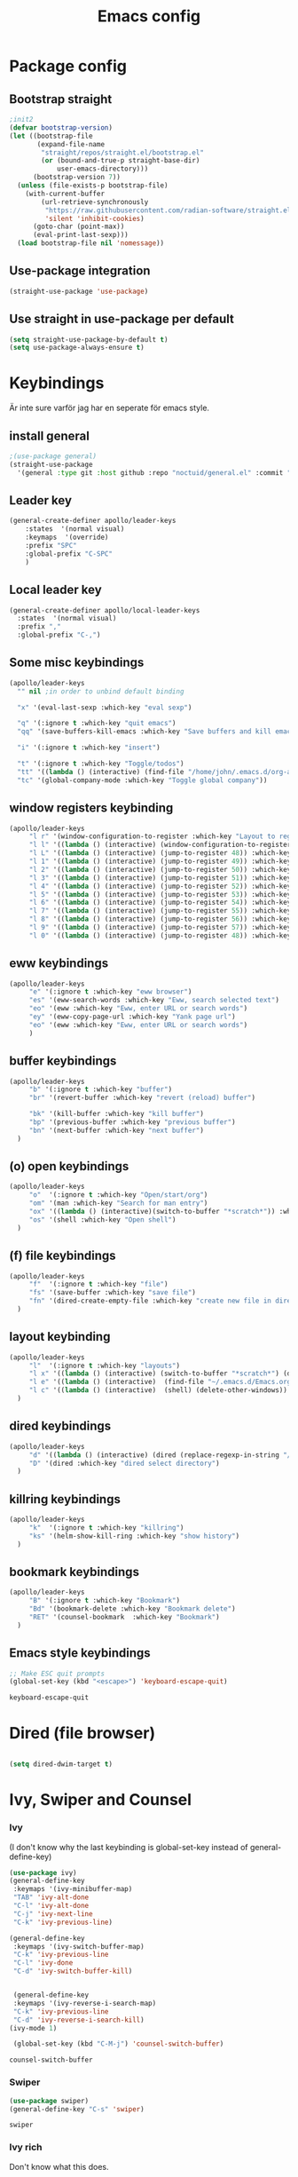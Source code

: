 #+title: Emacs config
#+PROPERTY: header-args:emacs-lisp :tangle ./init.el

* Package config

** Bootstrap straight
#+begin_src emacs-lisp
;init2
(defvar bootstrap-version)
(let ((bootstrap-file
       (expand-file-name
        "straight/repos/straight.el/bootstrap.el"
        (or (bound-and-true-p straight-base-dir)
            user-emacs-directory)))
      (bootstrap-version 7))
  (unless (file-exists-p bootstrap-file)
    (with-current-buffer
        (url-retrieve-synchronously
         "https://raw.githubusercontent.com/radian-software/straight.el/develop/install.el"
         'silent 'inhibit-cookies)
      (goto-char (point-max))
      (eval-print-last-sexp)))
  (load bootstrap-file nil 'nomessage))
#+end_src

#+RESULTS:
: t


** Use-package integration

#+begin_src emacs-lisp
(straight-use-package 'use-package)
#+end_src

#+RESULTS:
: t


** Use straight in use-package per default
#+begin_src emacs-lisp
(setq straight-use-package-by-default t)
(setq use-package-always-ensure t)
#+end_src

#+RESULTS:
: t



* Keybindings
Är inte sure varför jag har en seperate för emacs style.
** install general

#+begin_src emacs-lisp
;(use-package general)
(straight-use-package
  '(general :type git :host github :repo "noctuid/general.el" :commit "a0af9fe"))

#+end_src

#+RESULTS:

** Leader key
#+begin_src emacs-lisp
 (general-create-definer apollo/leader-keys
     :states  '(normal visual)
     :keymaps  '(override) 
     :prefix "SPC"
     :global-prefix "C-SPC"
     )
#+end_src

#+RESULTS:
: apollo/leader-keys

** Local leader key
#+begin_src emacs-lisp
   (general-create-definer apollo/local-leader-keys
     :states  '(normal visual)
     :prefix ","
     :global-prefix "C-,")
#+end_src

#+RESULTS:
: apollo/local-leader-keys

** Some misc keybindings
#+begin_src emacs-lisp
   (apollo/leader-keys
     "" nil ;in order to unbind default binding

     "x" '(eval-last-sexp :which-key "eval sexp")

     "q" '(:ignore t :which-key "quit emacs")
     "qq" '(save-buffers-kill-emacs :which-key "Save buffers and kill emacs")

     "i" '(:ignore t :which-key "insert")

     "t" '(:ignore t :which-key "Toggle/todos")
     "tt" '((lambda () (interactive) (find-file "/home/john/.emacs.d/org-agenda/agenda.org")) :which-key "goto org agenda")
     "tc" '(global-company-mode :which-key "Toggle global company"))
   #+end_src

   #+RESULTS:
   
   

** window registers keybinding
#+begin_src emacs-lisp
(apollo/leader-keys
     "l r" '(window-configuration-to-register :which-key "Layout to register")
     "l l" '((lambda () (interactive) (window-configuration-to-register 48) (message "Layout saved to 0")) :which-key "Set window layout 0")
     "l L" '((lambda () (interactive) (jump-to-register 48)) :which-key "Goto layout 0")
     "l 1" '((lambda () (interactive) (jump-to-register 49)) :which-key "Goto layout 1")
     "l 2" '((lambda () (interactive) (jump-to-register 50)) :which-key "Goto layout 2")
     "l 3" '((lambda () (interactive) (jump-to-register 51)) :which-key "Goto layout 3")
     "l 4" '((lambda () (interactive) (jump-to-register 52)) :which-key "Goto layout 4")
     "l 5" '((lambda () (interactive) (jump-to-register 53)) :which-key "Goto layout 5")
     "l 6" '((lambda () (interactive) (jump-to-register 54)) :which-key "Goto layout 6")
     "l 7" '((lambda () (interactive) (jump-to-register 55)) :which-key "Goto layout 7")
     "l 8" '((lambda () (interactive) (jump-to-register 56)) :which-key "Goto layout 8")
     "l 9" '((lambda () (interactive) (jump-to-register 57)) :which-key "Goto layout 9")
     "l 0" '((lambda () (interactive) (jump-to-register 48)) :which-key "Goto layout 0"))
#+end_src

#+RESULTS:


** eww keybindings
#+begin_src emacs-lisp
(apollo/leader-keys
     "e" '(:ignore t :which-key "eww browser")
     "es" '(eww-search-words :which-key "Eww, search selected text")
     "eo" '(eww :which-key "Eww, enter URL or search words")
     "ey" '(eww-copy-page-url :which-key "Yank page url")
     "eo" '(eww :which-key "Eww, enter URL or search words")
     )
#+end_src

#+RESULTS:

** buffer keybindings
#+begin_src emacs-lisp
(apollo/leader-keys
     "b" '(:ignore t :which-key "buffer")
     "br" '(revert-buffer :which-key "revert (reload) buffer")

     "bk" '(kill-buffer :which-key "kill buffer")
     "bp" '(previous-buffer :which-key "previous buffer")
     "bn" '(next-buffer :which-key "next buffer")
  )
#+end_src

#+RESULTS:

** (o) open keybindings
#+begin_src emacs-lisp
(apollo/leader-keys
     "o"  '(:ignore t :which-key "Open/start/org")
     "om" '(man :which-key "Search for man entry")
     "ox" '((lambda () (interactive)(switch-to-buffer "*scratch*")) :which-key "Open scratch")
     "os" '(shell :which-key "Open shell")
  )
#+end_src

#+RESULTS:

** (f) file keybindings

#+begin_src emacs-lisp
(apollo/leader-keys
     "f"  '(:ignore t :which-key "file")
     "fs" '(save-buffer :which-key "save file")
     "fn" '(dired-create-empty-file :which-key "create new file in dired")
  )
#+end_src

#+RESULTS:

** layout keybinding
#+begin_src emacs-lisp
(apollo/leader-keys
     "l"  '(:ignore t :which-key "layouts")
     "l x" '((lambda () (interactive) (switch-to-buffer "*scratch*") (delete-other-windows)) :which-key "Goto fullscreen scratch layout")
     "l e" '((lambda () (interactive)  (find-file "~/.emacs.d/Emacs.org") (delete-other-windows)) :which-key "Goto fullscreen emacs config layout")
     "l c" '((lambda () (interactive)  (shell) (delete-other-windows)) :which-key "Goto fullscreen shell")
  )
#+end_src

#+RESULTS:

** dired keybindings
#+begin_src emacs-lisp
(apollo/leader-keys
     "d" '((lambda () (interactive) (dired (replace-regexp-in-string "/[-_a-zA-Z 0-9\.]*$" "" (buffer-file-name) t))) :which-key "dired directly")
     "D" '(dired :which-key "dired select directory")
  )
#+end_src

#+RESULTS:

** killring keybindings
#+begin_src emacs-lisp
(apollo/leader-keys
     "k"  '(:ignore t :which-key "killring")
     "ks" '(helm-show-kill-ring :which-key "show history")
  )
#+end_src

#+RESULTS:

** bookmark keybindings
#+begin_src emacs-lisp
(apollo/leader-keys
     "B" '(:ignore t :which-key "Bookmark")
     "Bd" '(bookmark-delete :which-key "Bookmark delete")
     "RET" '(counsel-bookmark  :which-key "Bookmark")
  )
#+end_src

#+RESULTS:


** Emacs style keybindings
   
#+begin_src emacs-lisp
;; Make ESC quit prompts
(global-set-key (kbd "<escape>") 'keyboard-escape-quit)
#+end_src

  #+RESULTS:
  : keyboard-escape-quit
   
  

* Dired (file browser)
  #+begin_src emacs-lisp
  
  (setq dired-dwim-target t)
  
  #+end_src

  
* Ivy, Swiper and Counsel
  
*** Ivy
(I don't know why the last keybinding is global-set-key instead of general-define-key)
   #+begin_src emacs-lisp
   (use-package ivy)
   (general-define-key
    :keymaps '(ivy-minibuffer-map)
    "TAB" 'ivy-alt-done	
    "C-l" 'ivy-alt-done
    "C-j" 'ivy-next-line
    "C-k" 'ivy-previous-line)

   (general-define-key
    :keymaps '(ivy-switch-buffer-map)
    "C-k" 'ivy-previous-line
    "C-l" 'ivy-done
    "C-d" 'ivy-switch-buffer-kill)


    (general-define-key
    :keymaps '(ivy-reverse-i-search-map)
    "C-k" 'ivy-previous-line
    "C-d" 'ivy-reverse-i-search-kill)
   (ivy-mode 1)

    (global-set-key (kbd "C-M-j") 'counsel-switch-buffer)
   #+end_src

   #+RESULTS:
   : counsel-switch-buffer


*** Swiper
   
   #+begin_src emacs-lisp
   (use-package swiper)
   (general-define-key "C-s" 'swiper)
   #+end_src

   #+RESULTS:
   : swiper
   

*** Ivy rich

Don't know what this does.
   #+begin_src emacs-lisp

   (use-package ivy-rich)
   (ivy-rich-mode 1)

   #+end_src

   #+RESULTS:
   
   
*** counsel keybindings
#+begin_src emacs-lisp
(apollo/leader-keys
  "SPC" '(counsel-M-x  :which-key "M-x counsel")
     "C-SPC" '(counsel-M-x  :which-key "M-x counsel")
  
     "h"  '(:ignore t :which-key "help")
     "hk" '(helpful-key :which-key "describe key")
     "hv" '(counsel-describe-variable :which-key "describe variable")
     "hf" '(counsel-describe-function :which-key "describe function")
     "bb" '(counsel-switch-buffer :which-key "switch buffer")

     "ff" '(counsel-find-file :which-key "find file"))
#+end_src


*** Ivy-avy
#+begin_src emacs-lisp
(use-package ivy-avy)
#+end_src

#+RESULTS:


* UI / UX

** Basic UI
  #+begin_src emacs-lisp
  (setq inhibit-startup-message t)
  (scroll-bar-mode -1) ; Disable visible scrollbar
  (tool-bar-mode -1) ; Disable the toolbar
  (tooltip-mode -1) ; Disable tooltips
  (set-fringe-mode 10) ; Give some breathing room
  (menu-bar-mode -1) ; Disable the menu bar
  (column-number-mode)
  (global-display-line-numbers-mode t)

  ;; Disable line numbers for some modes
  (dolist (mode '(org-mode-hook
                  term-mode-hook
                  shell-mode-hook
                  eshell-mode-hook))
  (add-hook mode (lambda () (display-line-numbers-mode 0))))

  (setq visible-bell t) ; Visual hint when at beggining of line

  (set-face-attribute 'default nil :font "Fira Code Retina" :height 120)
#+end_src

#+RESULTS:


** Syntax and other UI

*** Rainbow-delimiters

   #+begin_src emacs-lisp
   
   (use-package rainbow-delimiters)

   #+end_src

   #+RESULTS:

   
   
** Doom theme

  #+begin_src emacs-lisp

	    (use-package nerd-icons)

	    (use-package doom-modeline)

	(doom-modeline-mode 1)
	(setq doom-modeline-height 25)
        (use-package doom-themes)
	(load-theme 'doom-city-lights t)

  #+end_src

  #+RESULTS:
  : t

  
** Smooth-scrolling
  
  #+begin_src emacs-lisp

    (use-package smooth-scrolling)
    (setq scroll-margin 2)
    (setq smooth-scroll-margin 4)
    (smooth-scrolling-mode)

  #+end_src
  

* Change UI

** Hydra

  #+begin_src emacs-lisp
  (use-package hydra)

  (defhydra hydra-text-scale (:timeout 4)
    "scale text"
    ("j" text-scale-increase "in")
    ("k" text-scale-decrease "out")
    ("f" nil "finished" :exit t))

  (defhydra apollo/normalj (:timeout 0.3)
    "enter normal mode with quick jj"
    ("j" (lambda () (interactive) (evil-delete-backward-char-and-join 1) (evil-force-normal-state))))

  (apollo/leader-keys
    "z" '(hydra-text-scale/body :which-key "zoom text"))
  #+end_src

  
** Darkroom (change margins)
#+begin_src emacs-lisp
(use-package darkroom)
(setq darkroom-text-scale-increase 0)
(setq darkroom-margins 0.20)
(setq darkroom-margin-increment 0.15)
(add-hook 'text-mode-hook (lambda () (interactive) (darkroom-tentative-mode t)))

(defhydra hydra-margin-scale (:timeout 4)
"scale margins"
("j" darkroom-increase-margins "increase")
("k" darkroom-decrease-margins "decrease")
("f" nil "finished" :exit t))

(apollo/leader-keys
"wm" '(hydra-margin-scale/body :which-key "change margins"))
#+end_src

#+RESULTS:
| (lambda nil (interactive) (darkroom-tentative-mode t)) | darkroom-tentative-mode |



* Evil stuff
  
** Evil-mode

Många settings här i don't understand.
   #+begin_src emacs-lisp
   (setq evil-want-integration t)
   (setq evil-want-keybinding nil)
   (setq evil-want-C-u-scroll t)
   (setq evil-want-C-i-jump nil)

   ;(use-package evil)
   (straight-use-package
  '(evil :type git :host github :repo "emacs-evil/evil" :commit "a0af9fe"))


   (evil-mode 1)
   (define-key evil-insert-state-map (kbd "C-g") 'evil-normal-state)
   (evil-global-set-key 'motion "j" 'evil-next-visual-line)
   (evil-global-set-key 'motion "k" 'evil-previous-visual-line)
   (evil-set-initial-state 'messages-buffer-mode 'normal)
   (evil-set-initial-state 'dashboard-mode 'normal)
   #+end_src

   #+RESULTS:
   : t
   
   
** Evil-collection

#+begin_src emacs-lisp
(use-package evil-collection)
(evil-collection-init)
#+end_src

#+RESULTS:
: t
   
   
** Evil surround

  #+begin_src emacs-lisp
  (use-package evil-surround)
  (global-evil-surround-mode 1)
  #+end_src
  
  
** Evil textobj anyblock

#+begin_src emacs-lisp
(use-package evil-textobj-anyblock)
(define-key evil-inner-text-objects-map "b" 'evil-textobj-anyblock-inner-block)
(define-key evil-outer-text-objects-map "b" 'evil-textobj-anyblock-a-block)
#+end_src

#+RESULTS:
: evil-textobj-anyblock-a-block


** evil keybindings
#+begin_src emacs-lisp
(apollo/leader-keys

     "w"  '(:ignore t :which-key "evil window")
     "ws" '(evil-window-split :which-key "window split horizontal")
     "wv" '(evil-window-vsplit :which-key "window split vertical")

     "wh" '(evil-window-left :which-key "go to left window")
     "wj" '(evil-window-down :which-key "go to window below")
     "wk" '(evil-window-up :which-key "go to window up")
     "wl" '(evil-window-right :which-key "go to right window")
     "wn" '(evil-window-next :which-key "go to next window")
     "ww" '(evil-window-next :which-key "go to next window")
     "wp" '(evil-window-prev :which-key "go to previous window")

     "wH" '(evil-window-decrease-width :which-key "decrease window width")
     "wJ" '(evil-window-decrease-height :which-key "decrease window height")
     "wK" '(evil-window-increase-height :which-key "increase window height")
     "wL" '(evil-window-increase-width :which-key "increase window width")

     "wd" '(evil-window-delete :which-key "delete window")
     "wf" '(delete-other-windows :which-key "maximize focused windows"))
#+end_src

  
* Org mode

** Org mode
#+begin_src emacs-lisp
(use-package org)
#+end_src


** Org keybindings starting with ,
#+begin_src emacs-lisp
  (apollo/local-leader-keys org-mode-map
            "o" '(:ignore t :which-key "Org open")

            "l" '(org-latex-export-to-pdf :which-key "Export to latex pdf")


            "T" '(:ignore t :which-key "Toggle")
            "Ti" '(org-toggle-inline-images :which-key "Toggle display of images")
            "Tl" '(org-toggle-link-display :which-key "Toggle display of links")

            "t" '(org-todo :which-key "Org todo toggle cycle")

            "s" '(org-narrow-to-subtree :which-key "Narrow to subtree")

            "w" '(widen :which-key "Widen")


            "." '(counsel-org-goto :which-key "Org goto (local file)."))
#+end_src


** Org keybidnings not starting with , normal mode
#+begin_src emacs-lisp
(general-define-key
   :states '(normal visual)
   :keymaps 'org-mode-map
   "C-k"
   '(lambda () (interactive) (org-previous-visible-heading 1))
   "C-j"
   '(lambda () (interactive) (org-next-visible-heading 1))
   "RET"
   '(org-ctrl-c-ctrl-c
     :which-key "Org ctrl c ctrl c"))
#+end_src


** Org-bullets

#+begin_src emacs-lisp
(use-package org-bullets)
(setq org-bullets-bullet-list '("◉" "○" "●" "○" "●" "○" "●"))
(add-hook 'org-mode-hook (lambda () (org-bullets-mode 1)))
#+end_src
   

** Code block completion
   
   #+begin_src emacs-lisp

      (require 'org-tempo)

      (add-to-list 'org-structure-template-alist '("sh" . "src shell"))

      (add-to-list 'org-structure-template-alist '("el" . "src emacs-lisp"))
      (add-to-list 'org-structure-template-alist '("elnt" . "src emacs-lisp :tangle no"))

      (add-to-list 'org-structure-template-alist '("els" . "src emacs-lisp :session"))
      (add-to-list 'org-structure-template-alist '("elsnt" . "src emacs-lisp :session 
   :tangle no"))

      (add-to-list 'org-structure-template-alist '("pys" . "src python :results output :session"))
      (add-to-list 'org-structure-template-alist '("pysnt" . "src python :results output :session :tangle no"))

      (add-to-list 'org-structure-template-alist '("py" . "src python :results output"))
      (add-to-list 'org-structure-template-alist '("pynt" . "src python :results output :tangle no"))

      (add-to-list 'org-structure-template-alist '("rs" . "src R :results output :session"))
      (add-to-list 'org-structure-template-alist '("rsnt" . "src R :results output :session :tangle no"))

      (add-to-list 'org-structure-template-alist '("r" . "src R :results output"))
      (add-to-list 'org-structure-template-alist '("rnt" . "src R :results output :tangle no"))

      (add-to-list 'org-structure-template-alist '("fs" . "src fsharp"))
      (add-to-list 'org-structure-template-alist '("fsnt" . "src fsharp :tangle no"))

      (add-to-list 'org-structure-template-alist '("fss" . "src fsharp :session"))
      (add-to-list 'org-structure-template-alist '("fssnt" . "src fsharp :session :tangle no"))


      (add-to-list 'org-structure-template-alist '("hs" . "src haskell :results output"))
      (add-to-list 'org-structure-template-alist '("hsnt" . "src haskell :results output  :tangle no"))

      (add-to-list 'org-structure-template-alist '("hss" . "src haskell :results output :session"))
      (add-to-list 'org-structure-template-alist '("hssnt" . "src haskell :results output :session :tangle no"))

      (add-to-list 'org-structure-template-alist '("jss" . "src js :results output"))
      (add-to-list 'org-structure-template-alist '("jssnt" . "src js :results output  :tangle no"))

      (add-to-list 'org-structure-template-alist '("jsss" . "src js :results output :session"))
      (add-to-list 'org-structure-template-alist '("jsssnt" . "src js :results output :session :tangle no"))


      (add-to-list 'org-structure-template-alist '("gm" . "src sage :session"))


       (setq org-src-preserve-indentation nil 
           org-edit-src-content-indentation 0)
       (setq org-confirm-babel-evaluate nil)

   #+end_src

   #+RESULTS:



** Babel

   #+begin_src emacs-lisp
   (org-babel-do-load-languages
    'org-babel-load-languages
    '((emacs-lisp . t)
      (python . t)
      (C . t)
      (R . t)
      (lilypond t)

        ))

    (push '("conf-unix" . conf-unix) org-src-lang-modes)

    (setq org-src-window-setup 'current-window)
   #+end_src

   #+RESULTS:
   : current-window
   

* Org roam

** Org roam
#+begin_src emacs-lisp
(setq org-roam-directory (file-truename "/home/john/.emacs.d/org-roam/"))
(setq org-roam-v2-ack t)
(setq org-roam-complete-everywhere t)
(use-package org-roam)
(org-roam-db-autosync-mode)
(require 'org-roam-protocol)
#+end_src

#+RESULTS:
: completion-at-point

** Org roam ui
#+begin_src emacs-lisp
(use-package org-roam-ui)
#+end_src

** org roam keybindings
#+begin_src emacs-lisp
(apollo/leader-keys
     "n" '(:ignore t :which-key "org roam (n för node idk)")
     "nl" '(org-roam-buffer-toggle :which-key "toggle nodes with mention")
     "nf" '(org-roam-node-find :which-key "find node")
     "nF" '(consult-org-roam-search :which-key "search node")
     "ni" '(org-roam-node-insert :which-key "insert node")
     "nt" '(org-roam-dailies-goto-today :which-key "goto org roam dailies today")
     "np" '(org-roam-dailies-goto-previous-note :which-key "goto previous day")
     "nn" '(org-roam-dailies-goto-previous-note :which-key "goto previous day")

     "nd" '(:ignore t :which-key "org roam dailies")
     "ndp" '(org-roam-dailies-goto-previous-note :which-key "goto previous day")
     "ndn" '(org-roam-dailies-goto-next-note :which-key "goto next day")
     "ndt" '(org-roam-dailies-goto-today :which-key "goto today")
     "ndd" '(org-roam-dailies-goto-date :which-key "goto date")
     "ndT" '(org-roam-dailies-capture-today :which-key "capture today")

     "l f" '((lambda () (interactive)  (org-roam-node-find) (delete-other-windows)) :which-key "Goto fullscreen find roam node")
     "l d" '((lambda () (interactive)  (org-roam-dailies-goto-today) (delete-other-windows)) :which-key "Goto fullscreen roam dailies today.")
 )
#+end_src


* Scratch buffer
#+begin_src emacs-lisp
(setq initial-major-mode 'org-mode)
(setq initial-scratch-message "")
#+end_src

#+RESULTS:


* Xenops

** Xenops
#+begin_src emacs-lisp
(use-package auctex)
;(straight-use-package '(xenops :type git :host github :repo "dandavison/xenops" :commit "4d75c1c"))
(straight-use-package '(xenops :type git :host github :repo "dandavison/xenops"))


;(add-hook 'org-mode-hook (lambda () (xenops-mode 1)))
;(with-eval-after-load 'org
;  (add-hook 'org-mode-hook (lambda () (xenops-mode 1))))
;(add-hook 'org-mode-hook
;          (lambda ()
;            (ignore-errors (xenops-mode 1))))
#+end_src

#+RESULTS:


** Image size
#+begin_src emacs-lisp
(setq xenops-math-image-scale-factor 2.2)
#+end_src

** Keybinding
#+begin_src emacs-lisp :tangle no
(apollo/local-leader-keys org-mode-map
"," '(xenops-render :which-key "Toggle preview latex fragments"))

#+end_src


* Yasnippet

  #+begin_src emacs-lisp
  (use-package yasnippet)                  ; Snippets
  (setq yas/triggers-in-field t)
  (add-to-list 'warning-suppress-types '(yasnippet backquote-change))
  (yas-reload-all)
  (yas-global-mode)

  (setq-default yas-snippet-dirs '("~/.emacs.d/snippets"))
  #+end_src

  
** Yas snippet keybindings
#+begin_src emacs-lisp
(apollo/leader-keys
     "y"  '(:ignore t :which-key "yasnippet")
     "yv" '(yas-visit-snippet-file :which-key "visit snippet")
     "yn" '(yas-new-snippet :which-key "new snippet")

     "is" '((lambda () (interactive) (evil-insert 1) (yas-insert-snippet)) :which-key "yas-snippet"))
#+end_src


** Org math
A variable to use in snippets. Usually for autoexpansion in org documents.
#+begin_src emacs-lisp
(defvar orgmath t)


(defun orgmathp () (interactive) orgmath)


(defun orgmath-toggle () (interactive)

       (if (orgmathp) (setq orgmath nil) (setq orgmath t)))
#+end_src



** Try expanding snippets yas

#+begin_src emacs-lisp

(defun apollo/yas-try-expanding-auto-snippets ()
   (when (and (boundp 'yas-minor-mode) yas-minor-mode)
      (let ((yas-buffer-local-condition ''(require-snippet-condition . auto)))
        (yas-expand))))

  (add-hook 'post-self-insert-hook #'apollo/yas-try-expanding-auto-snippets)

#+end_src

Sen om du vill att en snippet ska autoexpanda med texenv så lägger du till:
# condition: (and (texmathp) 'auto)

'auto är för expanding snippet och texmathp är för tex environment.


* laas

** Latex auto activating snippet (laas mode)

#+begin_src emacs-lisp
(straight-use-package '(laas :type git :host github :repo "tecosaur/LaTeX-auto-activating-snippets"))
(defun laas-mathp () (texmathp)
(aas-set-snippets 'laas-mode
                    ;; set condition!
                    :cond #'texmathp ; expand only while in math
                    "supp" "\\supp"
                    "On" "O(n)"
                    "O1" "O(1)"
                    "Olog" "O(\\log n)"
                    "Olon" "O(n \\log n)"
                    "AA" "\\forall "
                    "EE" "\\exists "
                    "inn" "\\in "
                    "<->" "\\leftrightarrow "
                    "%%" "\\% "
                    ";;>" "\\Longrightarrow "
                    ;; bind to functions!
                    ;;"frac" (lambda () (interactive)
                    ;;        (yas-expand-snippet "\\frac{$1}{$2}$0"))
                    "td" (lambda () (interactive)
                            (yas-expand-snippet " ^{$1} $0" ))
                    "__" (lambda () (interactive)
                            (yas-expand-snippet " _{$1} $0"))
                    "Span" (lambda () (interactive)
                             (yas-expand-snippet "\\Span($1)$0"))
                    "oo" "\\\circ"
		      "sr" "^2 "
		      "hH" " \\textbackslash "
		      "+" (lambda () (interactive) (if (string-equal
							" "
							(buffer-substring (- (point) 1) (point)))
						       (insert "+ ")
						     (insert " + ")))
		      "-" (lambda () (interactive) (if (string-equal
							" "
							(buffer-substring (- (point) 1) (point)))
						       (insert "- ")
						     (insert " - ")))
		      "=" (lambda () (interactive) (if (string-equal
							" "
							(buffer-substring (- (point) 1) (point)))
						       (insert "= ")
						     (insert " = ")))
		      ";=" (lambda () (interactive) (if (string-equal
							" "
							(buffer-substring (- (point) 1) (point)))
						       (insert "\\approx ")
						     (insert " \\approx ")))
		      ";;=" (lambda () (interactive) (if (string-equal
							" "
							(buffer-substring (- (point) 1) (point)))
						       (insert "\\simeq  ")
						     (insert " \\simeq  ")))
		      "|" (lambda () (interactive) (if (string-equal
							" "
							(buffer-substring (- (point) 1) (point)))
						       (insert "| ")
						     (insert " | ")))
		    ))
(add-hook 'org-mode-hook (lambda () (laas-mode 1)))
#+end_src


* Gemini
** Require json
#+begin_src emacs-lisp
(require 'json)
#+end_src
** Api key
#+begin_src emacs-lisp
(defvar gemini-api-key (with-temp-buffer
                         (insert-file-contents "/home/john/.privatedotfiles/gemini")
                         (thing-at-point 'line t))
  "API key for accessing the Gemini API.")
#+end_src
** Display 
#+begin_src emacs-lisp
(defun display (message)
  "Append the MESSAGE to the *Gemini API Response* buffer."
  (with-current-buffer (get-buffer-create "*Gemini API Response*")
    (goto-char (point-max))
    (insert message)
    (markdown-mode) 
    (display-buffer (current-buffer))))
#+end_src

** Get api response

#+begin_src emacs-lisp
(defun get-api-response (question)
  "Send a QUESTION to the Gemini API and return the raw JSON response as a string."
  (let* ((url (format "https://generativelanguage.googleapis.com/v1beta/models/gemini-2.0-flash:generateContent?key=%s"
                      gemini-api-key))
         (json-data `(:contents [(:parts [(:text ,question)])]))
         (data (json-encode json-data))
         (url-request-method "POST")
         (url-request-extra-headers '(("Content-Type" . "application/json")))
         (url-request-data (encode-coding-string data 'utf-8))
         response)
    (url-retrieve
     url
     (lambda (_status)
       (goto-char (point-min))
       (re-search-forward "\n\n" nil t)
       (setq response (buffer-substring-no-properties (point) (point-max)))
       (kill-buffer (current-buffer))) ;; Clean up the buffer after the response is retrieved
    nil t)
    ;; Return the response after waiting for it to complete (blocking until done)
    (while (not response)
      (sit-for 0.1)) ;; Wait for response to be set
    response))
#+end_src

** decode message
#+begin_src emacs-lisp
(defun decode-message (api-response)
  "Extract the message from the raw API RESPONSE."
  (let* ((parsed (ignore-errors (json-read-from-string api-response)))
         (candidates (cdr (assoc 'candidates parsed)))
         (first-candidate (and candidates (elt candidates 0)))
         (content (cdr (assoc 'content first-candidate)))
         (parts (cdr (assoc 'parts content)))
         (first-part (and parts (elt parts 0)))
         (message (cdr (assoc 'text first-part))))
    (or message "Error: Could not extract response.")))
#+end_src

** Display response

#+begin_src emacs-lisp
(defun gemini-display-response (question)
  "Send a QUESTION to the Gemini API, extract the message, and display it in the buffer.
If there is a visual selection, append it to the question."
  (interactive "sEnter your question: ")
  (let* ((visual-selection (if (use-region-p) (buffer-substring (region-beginning) (region-end)) ""))
         (full-question (if (string-empty-p visual-selection)
                            question
                          (concat visual-selection "\n" question)))
         (api-response (get-api-response full-question))
         (message))
    (setq message (decode-message api-response))
    (display message)))
#+end_src

** Display message 2
#+begin_src emacs-lisp
(defun gemini-display-response (question)
  "Send a QUESTION to the Gemini API, extract the message, and display it in the buffer.
If there is a visual selection, append it to the question, and always append '[answer in less than 1000 words]'."
  (interactive "sEnter your question: ")
  (let* ((visual-selection (if (use-region-p) (buffer-substring (region-beginning) (region-end)) ""))
         (base-question (if (string-empty-p visual-selection)
                            question
                          (concat visual-selection "\n" question)))
         (full-question (concat base-question " [answer in less than 1000 words]"))
         (api-response (get-api-response full-question))
         (message))
    (setq message (decode-message api-response))
    (display message)))
#+end_src

#+RESULTS:
: gemini-display-response

** keybinding
#+begin_src emacs-lisp
(apollo/leader-keys
"a" '(gemini-display-response :which-key "change margins"))
#+end_src

#+RESULTS:



* Magit

  #+begin_src emacs-lisp
  (use-package magit
    :custom
    (magit-display-buffer-function #'magit-display-buffer-same-window-except-diff-v1)

    )
(apollo/leader-keys
"gs" '(magit-status :which-key "change margins"))

       #+end_src

  #+RESULTS:
  : apollo/org-mode-setup


* Apollo functions

** Apollo org toggle headlines
#+begin_src emacs-lisp
(defun apollo/org-toggle-headline ()
  (interactive)
  (save-excursion
    (if (re-search-forward " :ignore:" (line-end-position) 't)
	(replace-match "")
      (goto-char (line-end-position))
      (insert " :ignore:"))))

(apollo/local-leader-keys org-mode-map
            "e" '(apollo/org-toggle-headline :which-key "Toggle export headline."))
#+end_src

